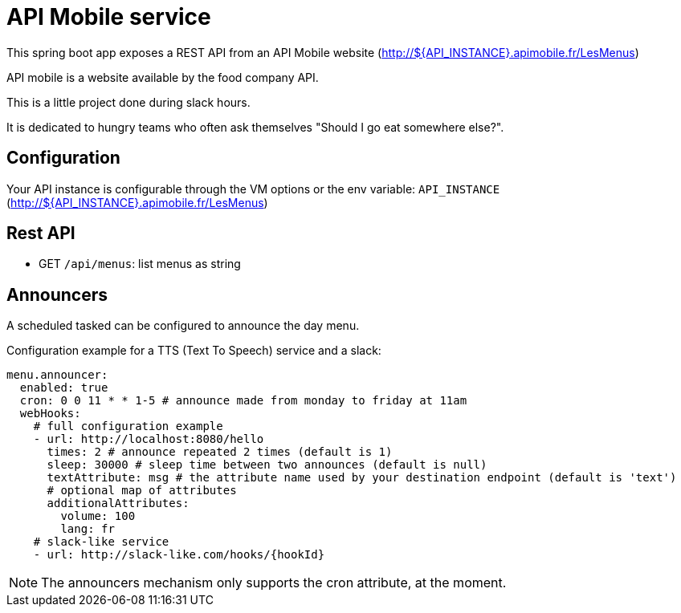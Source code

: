 = API Mobile service

This spring boot app exposes a REST API from an API Mobile website (http://${API_INSTANCE}.apimobile.fr/LesMenus)

API mobile is a website available by the food company API.

This is a little project done during slack hours.

It is dedicated to hungry teams who often ask themselves "Should I go eat somewhere else?".

== Configuration

Your API instance is configurable through the VM options or the env variable: `API_INSTANCE` (http://${API_INSTANCE}.apimobile.fr/LesMenus)

== Rest API

* GET `/api/menus`: list menus as string

== Announcers

A scheduled tasked can be configured to announce the day menu.

Configuration example for a TTS (Text To Speech) service and a slack:

```
menu.announcer:
  enabled: true
  cron: 0 0 11 * * 1-5 # announce made from monday to friday at 11am
  webHooks:
    # full configuration example
    - url: http://localhost:8080/hello
      times: 2 # announce repeated 2 times (default is 1)
      sleep: 30000 # sleep time between two announces (default is null)
      textAttribute: msg # the attribute name used by your destination endpoint (default is 'text')
      # optional map of attributes
      additionalAttributes:
        volume: 100
        lang: fr
    # slack-like service
    - url: http://slack-like.com/hooks/{hookId}
```

[NOTE]
The announcers mechanism only supports the cron attribute, at the moment.
